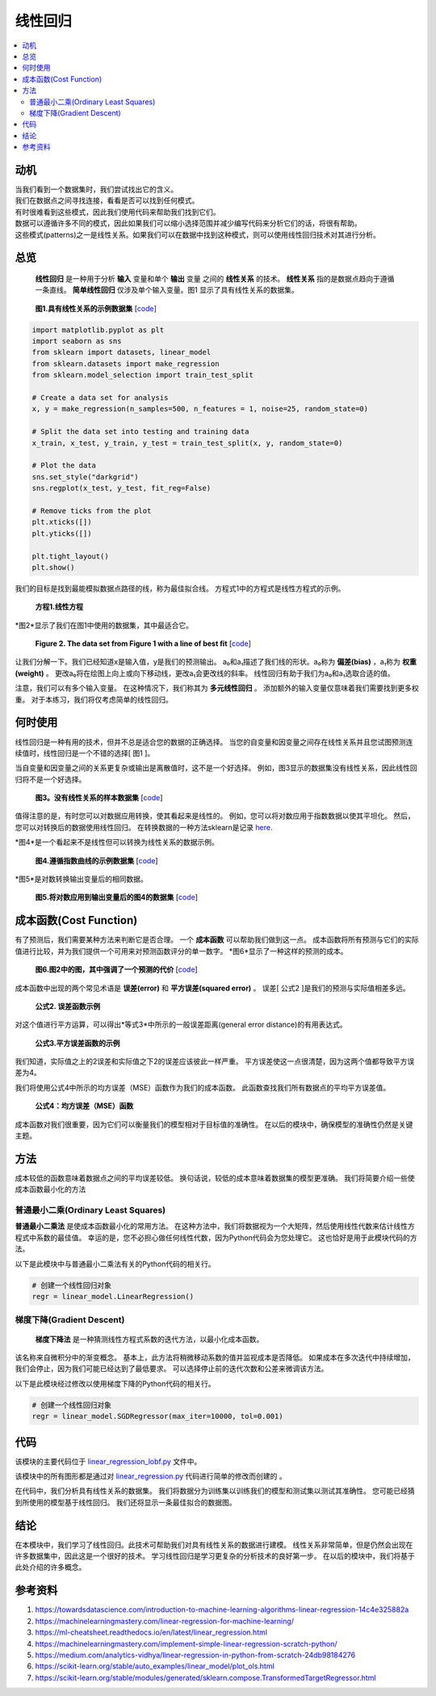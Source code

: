 #################
线性回归
#################

.. contents::
  :local:
  :depth: 3


**********
动机
**********
| 当我们看到一个数据集时，我们尝试找出它的含义。
| 我们在数据点之间寻找连接，看看是否可以找到任何模式。
| 有时很难看到这些模式，因此我们使用代码来帮助我们找到它们。
| 数据可以遵循许多不同的模式，因此如果我们可以缩小选择范围并减少编写代码来分析它们的话，将很有帮助。
| 这些模式(patterns)之一是线性关系。如果我们可以在数据中找到这种模式，则可以使用线性回归技术对其进行分析。


********
总览
********
 **线性回归** 是一种用于分析 **输入** 变量和单个 **输出** 变量 之间的 **线性关系** 的技术。
 **线性关系** 指的是数据点趋向于遵循一条直线。 
 **简单线性回归** 仅涉及单个输入变量。图1 显示了具有线性关系的数据集。

.. figure:: _img/LR.png
   
   **图1.具有线性关系的示例数据集** [`code`__]
   
   .. __: https://github.com/machinelearningmindset/machine-learning-course/blob/master/code/overview/linear_regression/linear_regression.py
   

.. code-block:: python

        import matplotlib.pyplot as plt
        import seaborn as sns
        from sklearn import datasets, linear_model
        from sklearn.datasets import make_regression
        from sklearn.model_selection import train_test_split
        
        # Create a data set for analysis
        x, y = make_regression(n_samples=500, n_features = 1, noise=25, random_state=0)
        
        # Split the data set into testing and training data
        x_train, x_test, y_train, y_test = train_test_split(x, y, random_state=0)
        
        # Plot the data
        sns.set_style("darkgrid")
        sns.regplot(x_test, y_test, fit_reg=False)
        
        # Remove ticks from the plot
        plt.xticks([])
        plt.yticks([])
        
        plt.tight_layout()
        plt.show()



我们的目标是找到最能模拟数据点路径的线，称为最佳拟合线。
方程式1中的方程式是线性方程式的示例。

.. figure:: _img/Linear_Equation.png
   
   **方程1.线性方程** 

*图2*显示了我们在图1中使用的数据集，其中最适合它。

.. figure:: _img/LR_LOBF.png
   
   **Figure 2. The data set from Figure 1 with a line of best fit** [`code`__]
   
   .. __: https://github.com/machinelearningmindset/machine-learning-course/blob/master/code/overview/linear_regression/linear_regression_lobf.py

.. code-block:: python
        import matplotlib.pyplot as plt
        import seaborn as sns
        from sklearn import datasets, linear_model
        from sklearn.datasets import make_regression
        from sklearn.model_selection import train_test_split

        # Create a data set for analysis
        x, y = make_regression(n_samples=500, n_features = 1, noise=25, random_state=0)

        # Split the data set into testing and training data
        x_train, x_test, y_train, y_test = train_test_split(x, y, random_state=0)

        # Create a linear regression object
        regression = linear_model.LinearRegression()

        # Train the model using the training set
        regression.fit(x_train, y_train)

        # Make predictions using the testing set
        y_predictions = regression.predict(x_test)

        # Plot the data
        sns.set_style("darkgrid")
        sns.regplot(x_test, y_test, fit_reg=False)
        plt.plot(x_test, y_predictions, color='black')

        # Remove ticks from the plot
        plt.xticks([])
        plt.yticks([])

        plt.tight_layout()
        plt.show()

让我们分解一下。我们已经知道x是输入值，y是我们的预测输出。
a₀和a₁描述了我们线的形状。a₀称为 **偏差(bias)** ，a₁称为 **权重(weight)** 。
更改a₀将在绘图上向上或向下移动线，更改a₁会更改线的斜率。
线性回归有助于我们为a₀和a₁选取合适的值。

注意，我们可以有多个输入变量。
在这种情况下，我们称其为 **多元线性回归** 。
添加额外的输入变量仅意味着我们需要找到更多权重。
对于本练习，我们将仅考虑简单的线性回归。


***********
何时使用
***********
线性回归是一种有用的技术，但并不总是适合您的数据的正确选择。
当您的自变量和因变量之间存在线性关系并且您试图预测连续值时，线性回归是一个不错的选择[ 图1 ]。

当自变量和因变量之间的关系更复杂或输出是离散值时，这不是一个好选择。
例如，图3显示的数据集没有线性关系，因此线性回归将不是一个好选择。

.. figure:: _img/Not_Linear.png
   
   **图3。没有线性关系的样本数据集**  [`code`__]
   
   .. __: https://github.com/machinelearningmindset/machine-learning-course/blob/master/code/overview/linear_regression/not_linear_regression.py

.. code-block:: python
        import matplotlib.pyplot as plt
        import seaborn as sns
        from sklearn import datasets, linear_model
        from sklearn.datasets import make_regression
        from sklearn.model_selection import train_test_split

        # Create a data set for analysis
        x, y = make_regression(n_samples=500, n_features = 1, noise=25, random_state=0)
        y = y ** 2

        # Split the data set into testing and training data
        x_train, x_test, y_train, y_test = train_test_split(x, y, random_state=0)

        # Plot the data
        sns.set_style("darkgrid")
        sns.regplot(x_test, y_test, fit_reg=False)

        # Remove ticks from the plot
        plt.xticks([])
        plt.yticks([])

        plt.tight_layout()
        plt.show()

值得注意的是，有时您可以对数据应用转换，使其看起来是线性的。
例如，您可以将对数应用于指数数据以使其平坦化。
然后，您可以对转换后的数据使用线性回归。
在转换数据的一种方法sklearn是记录 here_.

.. _here: https://scikit-learn.org/stable/modules/generated/sklearn.compose.TransformedTargetRegressor.html

*图4*是一个看起来不是线性但可以转换为线性关系的数据示例。

.. figure:: _img/Exponential.png
   
   **图4.遵循指数曲线的示例数据集**  [`code`__]
   
   .. __: https://github.com/machinelearningmindset/machine-learning-course/blob/master/code/overview/linear_regression/exponential_regression.py

.. code-block:: python
        import matplotlib.pyplot as plt
        import seaborn as sns
        import numpy as np
        from sklearn import datasets, linear_model
        from sklearn.datasets import make_regression
        from sklearn.model_selection import train_test_split

        # Create a data set for analysis
        x, y = make_regression(n_samples=500, n_features = 1, noise=25, random_state=0)
        y = np.exp((y + abs(y.min())) / 75)

        # Split the data set into testing and training data
        x_train, x_test, y_train, y_test = train_test_split(x, y, random_state=0)

        # Plot the data
        sns.set_style("darkgrid")
        sns.regplot(x_test, y_test, fit_reg=False)

        # Remove ticks from the plot
        plt.xticks([])
        plt.yticks([])

        plt.tight_layout()
        plt.show()

*图5*是对数转换输出变量后的相同数据。

.. figure:: _img/Exponential_Transformed.png
   
   **图5.将对数应用到输出变量后的图4的数据集**  [`code`__]
   
   .. __: https://github.com/machinelearningmindset/machine-learning-course/blob/master/code/overview/linear_regression/exponential_regression_transformed.py

.. code-block:: python
        import matplotlib.pyplot as plt
        import seaborn as sns
        import numpy as np
        from sklearn import datasets, linear_model
        from sklearn.datasets import make_regression
        from sklearn.model_selection import train_test_split

        # Create a data set for analysis
        x, y = make_regression(n_samples=500, n_features = 1, noise=25, random_state=0)
        y = np.exp((y + abs(y.min())) / 75)
        # Transform data so that it looks linear
        y = np.log(y)

        # Split the data set into testing and training data
        x_train, x_test, y_train, y_test = train_test_split(x, y, random_state=0)

        # Plot the data
        sns.set_style("darkgrid")
        sns.regplot(x_test, y_test, fit_reg=False)

        # Remove ticks from the plot
        plt.xticks([])
        plt.yticks([])

        plt.tight_layout()
        plt.show()

*************
成本函数(Cost Function)
*************
有了预测后，我们需要某种方法来判断它是否合理。
一个 **成本函数** 可以帮助我们做到这一点。
成本函数将所有预测与它们的实际值进行比较，并为我们提供一个可用来对预测函数评分的单一数字。
*图6*显示了一种这样的预测的成本。

.. figure:: _img/Cost.png
   
   **图6.图2中的图，其中强调了一个预测的代价**  [`code`__]
   
   .. __: https://github.com/machinelearningmindset/machine-learning-course/blob/master/code/overview/linear_regression/linear_regression_cost.py

.. code-block:: python
        import matplotlib.pyplot as plt
        import seaborn as sns
        from sklearn import datasets, linear_model
        from sklearn.datasets import make_regression
        from sklearn.model_selection import train_test_split

        # Create a data set for analysis
        x, y = make_regression(n_samples=500, n_features = 1, noise=25, random_state=0)

        # Split the data set into testing and training data
        x_train, x_test, y_train, y_test = train_test_split(x, y, random_state=0)

        # Create a linear regression object
        regression = linear_model.LinearRegression()

        # Train the model using the training set
        regression.fit(x_train, y_train)

        # Make predictions using the testing set
        y_predictions = regression.predict(x_test)

        # Grab a sample pair of points to analyze cost
        point_number = 2
        x_sample = [x_test[point_number].item(), x_test[point_number].item()]
        y_sample = [y_test[point_number].item(), y_predictions[point_number].item()]

        # Plot the data
        sns.set_style("darkgrid")
        sns.regplot(x_test, y_test, fit_reg=False)
        plt.plot(x_test, y_predictions, color='black')
        plt.plot(x_sample, y_sample, color='red', label="cost", marker='o')

        # Add a legend
        n = ['actual value', 'prediction']
        for i, txt in enumerate(n):
            plt.annotate(txt, (x_sample[i], y_sample[i]), xytext=(10, -10),
                         textcoords='offset pixels', fontsize=20)
        plt.legend(fontsize=20)

        # Remove ticks from the plot
        plt.xticks([])
        plt.yticks([])

        plt.tight_layout()
        plt.show()

成本函数中出现的两个常见术语是 **误差(error)** 和 **平方误差(squared error)** 。
误差[ 公式2 ]是我们的预测与实际值相差多远。

.. figure:: _img/Error_Function.png
   
   **公式2. 误差函数示例** 

对这个值进行平方运算，可以得出*等式3*中所示的一般误差距离(general error distance)的有用表达式。

.. figure:: _img/Square_Error_Function.png
   
   **公式3.平方误差函数的示例** 

我们知道，实际值之上的2误差和实际值之下2的误差应该彼此一样严重。
平方误差使这一点很清楚，因为这两个值都导致平方误差为4。

我们将使用公式4中所示的均方误差（MSE）函数作为我们的成本函数。
此函数查找我们所有数据点的平均平方误差值。

.. figure:: _img/MSE_Function.png
   
   **公式4：均方误差（MSE）函数** 

成本函数对我们很重要，因为它们可以衡量我们的模型相对于目标值的准确性。
在以后的模块中，确保模型的准确性仍然是关键主题。


*******
方法
*******
成本较低的函数意味着数据点之间的平均误差较低。
换句话说，较低的成本意味着数据集的模型更准确。
我们将简要介绍一些使成本函数最小化的方法

普通最小二乘(Ordinary Least Squares)
======================
**普通最小二乘法** 是使成本函数最小化的常用方法。
在这种方法中，我们将数据视为一个大矩阵，然后使用线性代数来估计线性方程式中系数的最佳值。
幸运的是，您不必担心做任何线性代数，因为Python代码会为您处理它。
这也恰好是用于此模块代码的方法。

以下是此模块中与普通最小二乘法有关的Python代码的相关行。

.. code-block:: python

   # 创建一个线性回归对象
   regr = linear_model.LinearRegression()

梯度下降(Gradient Descent)
================
 **梯度下降法** 是一种猜测线性方程式系数的迭代方法，以最小化成本函数。
该名称来自微积分中的渐变概念。
基本上，此方法将稍微移动系数的值并监视成本是否降低。
如果成本在多次迭代中持续增加，我们会停止，因为我们可能已经达到了最低要求。
可以选择停止前的迭代次数和公差来微调该方法。

以下是此模块经过修改以使用梯度下降的Python代码的相关行。

.. code-block:: python

   # 创建一个线性回归对象
   regr = linear_model.SGDRegressor(max_iter=10000, tol=0.001)


****
代码
****
该模块的主要代码位于 linear_regression_lobf.py_ 文件中。

.. _linear_regression_lobf.py: https://github.com/machinelearningmindset/machine-learning-course/blob/master/code/overview/linear_regression/linear_regression_lobf.py

该模块中的所有图形都是通过对 linear_regression.py_ 代码进行简单的修改而创建的 。

.. _linear_regression.py: https://github.com/machinelearningmindset/machine-learning-course/blob/master/code/overview/linear_regression/linear_regression.py

在代码中，我们分析具有线性关系的数据集。
我们将数据分为训练集以训练我们的模型和测试集以测试其准确性。
您可能已经猜到所使用的模型基于线性回归。
我们还将显示一条最佳拟合的数据图。


**********
结论
**********
在本模块中，我们学习了线性回归。此技术可帮助我们对具有线性关系的数据进行建模。
线性关系非常简单，但是仍然会出现在许多数据集中，因此这是一个很好的技术。
学习线性回归是学习更复杂的分析技术的良好第一步。
在以后的模块中，我们将基于此处介绍的许多概念。


************
参考资料
************

1. https://towardsdatascience.com/introduction-to-machine-learning-algorithms-linear-regression-14c4e325882a
2. https://machinelearningmastery.com/linear-regression-for-machine-learning/
3. https://ml-cheatsheet.readthedocs.io/en/latest/linear_regression.html
#. https://machinelearningmastery.com/implement-simple-linear-regression-scratch-python/
#. https://medium.com/analytics-vidhya/linear-regression-in-python-from-scratch-24db98184276
#. https://scikit-learn.org/stable/auto_examples/linear_model/plot_ols.html
#. https://scikit-learn.org/stable/modules/generated/sklearn.compose.TransformedTargetRegressor.html


